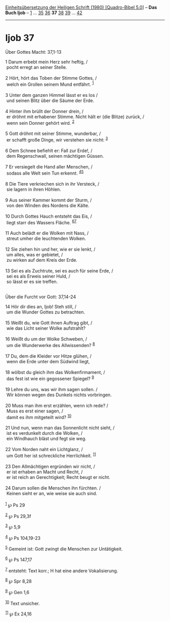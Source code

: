 :PROPERTIES:
:ID:       e7e46253-24fe-4ca7-b1df-414e88216415
:END:
<<navbar>>
[[../index.html][Einheitsübersetzung der Heiligen Schrift (1980)
[Quadro-Bibel 5.0]]] -- *Das Buch Ijob* -- [[file:Ijob_1.html][1]] ...
[[file:Ijob_35.html][35]] [[file:Ijob_36.html][36]] *37*
[[file:Ijob_38.html][38]] [[file:Ijob_39.html][39]] ...
[[file:Ijob_42.html][42]]

--------------

* Ijob 37
  :PROPERTIES:
  :CUSTOM_ID: ijob-37
  :END:

<<verses>>

<<v1>>
**** Über Gottes Macht: 37,1-13
     :PROPERTIES:
     :CUSTOM_ID: über-gottes-macht-371-13
     :END:
1 Darum erbebt mein Herz sehr heftig, /\\
 pocht erregt an seiner Stelle.\\
\\

<<v2>>
2 Hört, hört das Toben der Stimme Gottes, /\\
 welch ein Grollen seinem Mund entfährt. ^{[[#fn1][1]]}\\
\\

<<v3>>
3 Unter dem ganzen Himmel lässt er es los /\\
 und seinen Blitz über die Säume der Erde.\\
\\

<<v4>>
4 Hinter ihm brüllt der Donner drein, /\\
 er dröhnt mit erhabener Stimme. Nicht hält er (die Blitze) zurück, /\\
 wenn sein Donner gehört wird. ^{[[#fn2][2]]}\\
\\

<<v5>>
5 Gott dröhnt mit seiner Stimme, wunderbar, /\\
 er schafft große Dinge, wir verstehen sie nicht: ^{[[#fn3][3]]}\\
\\

<<v6>>
6 Dem Schnee befiehlt er: Fall zur Erde!, /\\
 dem Regenschwall, seinen mächtigen Güssen.\\
\\

<<v7>>
7 Er versiegelt die Hand aller Menschen, /\\
 sodass alle Welt sein Tun erkennt. ^{[[#fn4][4]][[#fn5][5]]}\\
\\

<<v8>>
8 Die Tiere verkriechen sich in ihr Versteck, /\\
 sie lagern in ihren Höhlen.\\
\\

<<v9>>
9 Aus seiner Kammer kommt der Sturm, /\\
 von den Winden des Nordens die Kälte.\\
\\

<<v10>>
10 Durch Gottes Hauch entsteht das Eis, /\\
 liegt starr des Wassers Fläche. ^{[[#fn6][6]][[#fn7][7]]}\\
\\

<<v11>>
11 Auch belädt er die Wolken mit Nass, /\\
 streut umher die leuchtenden Wolken.\\
\\

<<v12>>
12 Sie ziehen hin und her, wie er sie lenkt, /\\
 um alles, was er gebietet, /\\
 zu wirken auf dem Kreis der Erde.\\
\\

<<v13>>
13 Sei es als Zuchtrute, sei es auch für seine Erde, /\\
 sei es als Erweis seiner Huld, /\\
 so lässt er es sie treffen.\\
\\

<<v14>>
**** Über die Furcht vor Gott: 37,14-24
     :PROPERTIES:
     :CUSTOM_ID: über-die-furcht-vor-gott-3714-24
     :END:
14 Hör dir dies an, Ijob! Steh still, /\\
 um die Wunder Gottes zu betrachten.\\
\\

<<v15>>
15 Weißt du, wie Gott ihnen Auftrag gibt, /\\
 wie das Licht seiner Wolke aufstrahlt?\\
\\

<<v16>>
16 Weißt du um der Wolke Schweben, /\\
 um die Wunderwerke des Allwissenden? ^{[[#fn8][8]]}\\
\\

<<v17>>
17 Du, dem die Kleider vor Hitze glühen, /\\
 wenn die Erde unter dem Südwind liegt,\\
\\

<<v18>>
18 wölbst du gleich ihm das Wolkenfirmament, /\\
 das fest ist wie ein gegossener Spiegel? ^{[[#fn9][9]]}\\
\\

<<v19>>
19 Lehre du uns, was wir ihm sagen sollen. /\\
 Wir können wegen des Dunkels nichts vorbringen.\\
\\

<<v20>>
20 Muss man ihm erst erzählen, wenn ich rede? /\\
 Muss es erst einer sagen, /\\
 damit es ihm mitgeteilt wird? ^{[[#fn10][10]]}\\
\\

<<v21>>
21 Und nun, wenn man das Sonnenlicht nicht sieht, /\\
 ist es verdunkelt durch die Wolken, /\\
 ein Windhauch bläst und fegt sie weg.\\
\\

<<v22>>
22 Vom Norden naht ein Lichtglanz, /\\
 um Gott her ist schreckliche Herrlichkeit. ^{[[#fn11][11]]}\\
\\

<<v23>>
23 Den Allmächtigen ergründen wir nicht, /\\
 er ist erhaben an Macht und Recht, /\\
 er ist reich an Gerechtigkeit; Recht beugt er nicht.\\
\\

<<v24>>
24 Darum sollen die Menschen ihn fürchten. /\\
 Keinen sieht er an, wie weise sie auch sind.\\
\\

^{[[#fnm1][1]]} ℘ Ps 29

^{[[#fnm2][2]]} ℘ Ps 29,3f

^{[[#fnm3][3]]} ℘ 5,9

^{[[#fnm4][4]]} ℘ Ps 104,19-23

^{[[#fnm5][5]]} Gemeint ist: Gott zwingt die Menschen zur Untätigkeit.

^{[[#fnm6][6]]} ℘ Ps 147,17

^{[[#fnm7][7]]} entsteht: Text korr.; H hat eine andere Vokalisierung.

^{[[#fnm8][8]]} ℘ Spr 8,28

^{[[#fnm9][9]]} ℘ Gen 1,6

^{[[#fnm10][10]]} Text unsicher.

^{[[#fnm11][11]]} ℘ Ex 24,16
